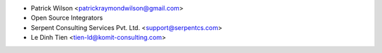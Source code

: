 * Patrick Wilson <patrickraymondwilson@gmail.com>
* Open Source Integrators
* Serpent Consulting Services Pvt. Ltd. <support@serpentcs.com>
* Le Dinh Tien <tien-ld@komit-consulting.com>
